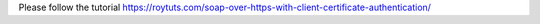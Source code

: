 Please follow the tutorial https://roytuts.com/soap-over-https-with-client-certificate-authentication/
